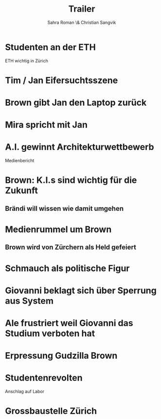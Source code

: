 #+TITLE: Trailer
#+AUTHOR: Sahra Roman \& Christian Sangvik

* Studenten an der ETH

ETH wichtig in Zürich

* Tim / Jan Eifersuchtsszene

* Brown gibt Jan den Laptop zurück

* Mira spricht mit Jan

* A.I. gewinnt Architekturwettbewerb

Medienbericht

* Brown: K.I.s sind wichtig für die Zukunft
** Brändi will wissen wie damit umgehen

* Medienrummel um Brown
** Brown wird von Zürchern als Held gefeiert

* Schmauch als politische Figur

* Giovanni beklagt sich über Sperrung aus System

* Ale frustriert weil Giovanni das Studium verboten hat

* Erpressung Gudzilla Brown

* Studentenrevolten

Anschlag auf Labor

* Grossbaustelle Zürich
